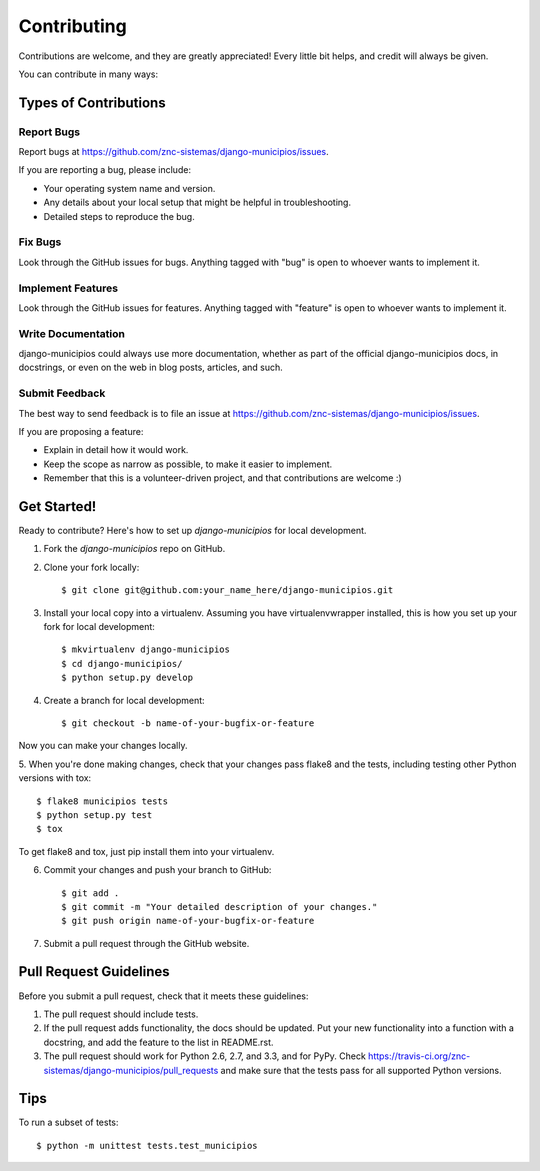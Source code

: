 ============
Contributing
============

Contributions are welcome, and they are greatly appreciated! Every
little bit helps, and credit will always be given. 

You can contribute in many ways:

Types of Contributions
----------------------

Report Bugs
~~~~~~~~~~~

Report bugs at https://github.com/znc-sistemas/django-municipios/issues.

If you are reporting a bug, please include:

* Your operating system name and version.
* Any details about your local setup that might be helpful in troubleshooting.
* Detailed steps to reproduce the bug.

Fix Bugs
~~~~~~~~

Look through the GitHub issues for bugs. Anything tagged with "bug"
is open to whoever wants to implement it.

Implement Features
~~~~~~~~~~~~~~~~~~

Look through the GitHub issues for features. Anything tagged with "feature"
is open to whoever wants to implement it.

Write Documentation
~~~~~~~~~~~~~~~~~~~

django-municipios could always use more documentation, whether as part of the 
official django-municipios docs, in docstrings, or even on the web in blog posts,
articles, and such.

Submit Feedback
~~~~~~~~~~~~~~~

The best way to send feedback is to file an issue at https://github.com/znc-sistemas/django-municipios/issues.

If you are proposing a feature:

* Explain in detail how it would work.
* Keep the scope as narrow as possible, to make it easier to implement.
* Remember that this is a volunteer-driven project, and that contributions
  are welcome :)

Get Started!
------------

Ready to contribute? Here's how to set up `django-municipios` for local development.

1. Fork the `django-municipios` repo on GitHub.
2. Clone your fork locally::

    $ git clone git@github.com:your_name_here/django-municipios.git

3. Install your local copy into a virtualenv. Assuming you have virtualenvwrapper installed, this is how you set up your fork for local development::

    $ mkvirtualenv django-municipios
    $ cd django-municipios/
    $ python setup.py develop

4. Create a branch for local development::

    $ git checkout -b name-of-your-bugfix-or-feature

Now you can make your changes locally.

5. When you're done making changes, check that your changes pass flake8 and the
tests, including testing other Python versions with tox::

    $ flake8 municipios tests
    $ python setup.py test
    $ tox

To get flake8 and tox, just pip install them into your virtualenv. 

6. Commit your changes and push your branch to GitHub::

    $ git add .
    $ git commit -m "Your detailed description of your changes."
    $ git push origin name-of-your-bugfix-or-feature

7. Submit a pull request through the GitHub website.

Pull Request Guidelines
-----------------------

Before you submit a pull request, check that it meets these guidelines:

1. The pull request should include tests.
2. If the pull request adds functionality, the docs should be updated. Put
   your new functionality into a function with a docstring, and add the
   feature to the list in README.rst.
3. The pull request should work for Python 2.6, 2.7, and 3.3, and for PyPy. Check 
   https://travis-ci.org/znc-sistemas/django-municipios/pull_requests
   and make sure that the tests pass for all supported Python versions.

Tips
----

To run a subset of tests::

    $ python -m unittest tests.test_municipios